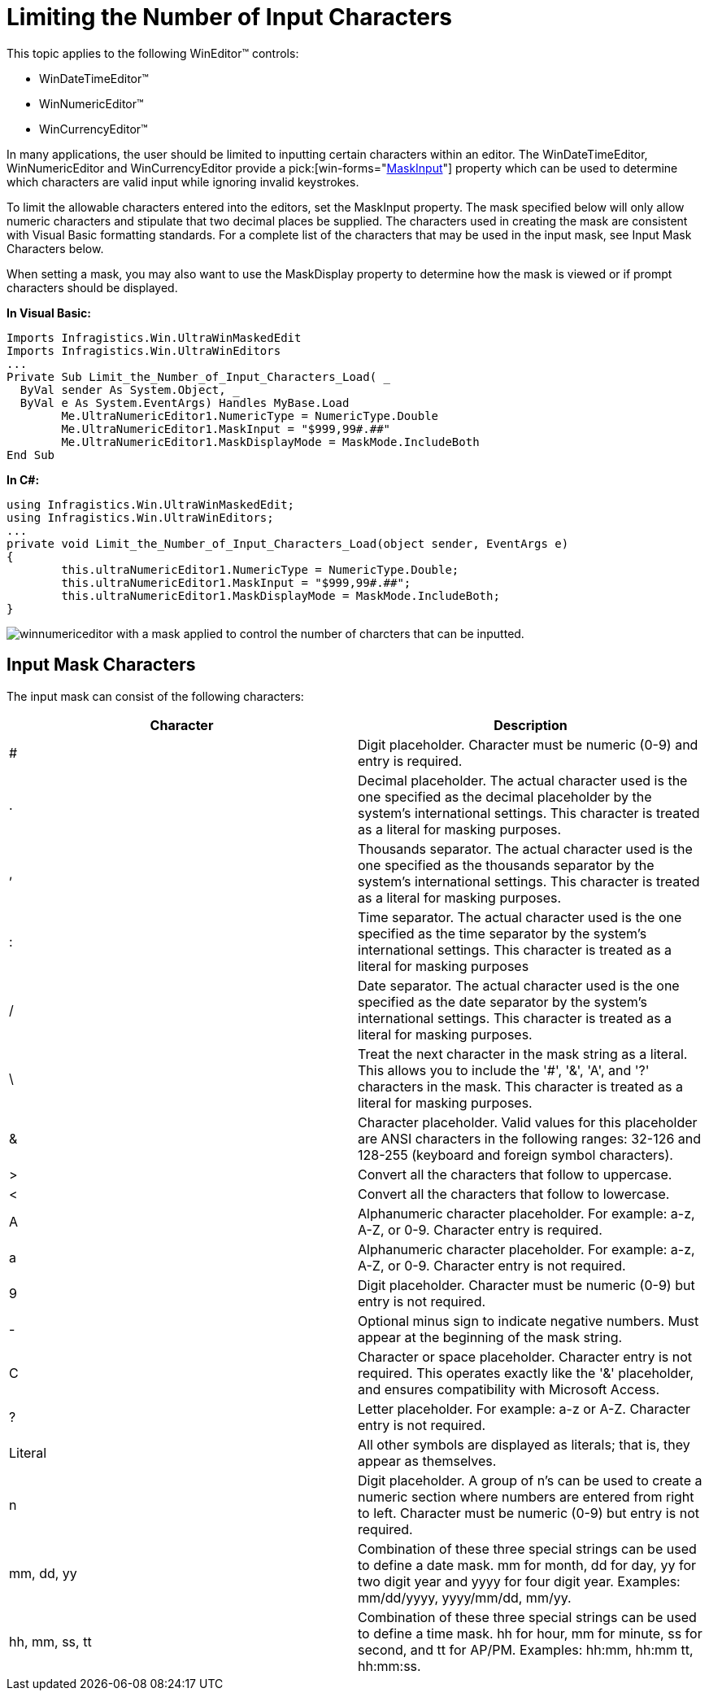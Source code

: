 ﻿////

|metadata|
{
    "name": "wineditors-limiting-the-number-of-input-characters",
    "controlName": ["WinEditors"],
    "tags": ["Extending","How Do I","Validation"],
    "guid": "{29FE16D6-8952-4ECE-9655-769DEB663AC9}",  
    "buildFlags": [],
    "createdOn": "2005-06-07T00:00:00Z"
}
|metadata|
////

= Limiting the Number of Input Characters

This topic applies to the following WinEditor™ controls:

* WinDateTimeEditor™
* WinNumericEditor™
* WinCurrencyEditor™

In many applications, the user should be limited to inputting certain characters within an editor. The WinDateTimeEditor, WinNumericEditor and WinCurrencyEditor provide a  pick:[win-forms="link:infragistics4.win.ultrawineditors.v{ProductVersion}~infragistics.win.ultrawineditors.ultranumericeditorbase~maskinput.html[MaskInput]"]  property which can be used to determine which characters are valid input while ignoring invalid keystrokes.

To limit the allowable characters entered into the editors, set the MaskInput property. The mask specified below will only allow numeric characters and stipulate that two decimal places be supplied. The characters used in creating the mask are consistent with Visual Basic formatting standards. For a complete list of the characters that may be used in the input mask, see Input Mask Characters below.

When setting a mask, you may also want to use the MaskDisplay property to determine how the mask is viewed or if prompt characters should be displayed.

*In Visual Basic:*

----
Imports Infragistics.Win.UltraWinMaskedEdit
Imports Infragistics.Win.UltraWinEditors
...
Private Sub Limit_the_Number_of_Input_Characters_Load( _
  ByVal sender As System.Object, _
  ByVal e As System.EventArgs) Handles MyBase.Load
	Me.UltraNumericEditor1.NumericType = NumericType.Double
	Me.UltraNumericEditor1.MaskInput = "$999,99#.##"
	Me.UltraNumericEditor1.MaskDisplayMode = MaskMode.IncludeBoth
End Sub
----

*In C#:*

----
using Infragistics.Win.UltraWinMaskedEdit;
using Infragistics.Win.UltraWinEditors;
...
private void Limit_the_Number_of_Input_Characters_Load(object sender, EventArgs e)
{
	this.ultraNumericEditor1.NumericType = NumericType.Double;
	this.ultraNumericEditor1.MaskInput = "$999,99#.##";
	this.ultraNumericEditor1.MaskDisplayMode = MaskMode.IncludeBoth;
}
----

image::images/WinEditors_Limit_the_Number_of_Input_Characters_01.png[winnumericeditor with a mask applied to control the number of charcters that can be inputted.]

== Input Mask Characters

The input mask can consist of the following characters:

[options="header", cols="a,a"]
|====
|Character|Description

|#
|Digit placeholder. Character must be numeric (0-9) and entry is required.

|.
|Decimal placeholder. The actual character used is the one specified as the decimal placeholder by the system's international settings. This character is treated as a literal for masking purposes.

|,
|Thousands separator. The actual character used is the one specified as the thousands separator by the system's international settings. This character is treated as a literal for masking purposes.

|:
|Time separator. The actual character used is the one specified as the time separator by the system's international settings. This character is treated as a literal for masking purposes

|/
|Date separator. The actual character used is the one specified as the date separator by the system's international settings. This character is treated as a literal for masking purposes.

|\
|Treat the next character in the mask string as a literal. This allows you to include the '#', '&', 'A', and '?' characters in the mask. This character is treated as a literal for masking purposes.

|&
|Character placeholder. Valid values for this placeholder are ANSI characters in the following ranges: 32-126 and 128-255 (keyboard and foreign symbol characters).

|>
|Convert all the characters that follow to uppercase.

|<
|Convert all the characters that follow to lowercase.

|A
|Alphanumeric character placeholder. For example: a-z, A-Z, or 0-9. Character entry is required.

|a
|Alphanumeric character placeholder. For example: a-z, A-Z, or 0-9. Character entry is not required.

|9
|Digit placeholder. Character must be numeric (0-9) but entry is not required.

|-
|Optional minus sign to indicate negative numbers. Must appear at the beginning of the mask string.

|C
|Character or space placeholder. Character entry is not required. This operates exactly like the '&' placeholder, and ensures compatibility with Microsoft Access.

|?
|Letter placeholder. For example: a-z or A-Z. Character entry is not required.

|Literal
|All other symbols are displayed as literals; that is, they appear as themselves.

|n
|Digit placeholder. A group of n's can be used to create a numeric section where numbers are entered from right to left. Character must be numeric (0-9) but entry is not required.

|mm, dd, yy
|Combination of these three special strings can be used to define a date mask. mm for month, dd for day, yy for two digit year and yyyy for four digit year. Examples: mm/dd/yyyy, yyyy/mm/dd, mm/yy.

|hh, mm, ss, tt
|Combination of these three special strings can be used to define a time mask. hh for hour, mm for minute, ss for second, and tt for AP/PM. Examples: hh:mm, hh:mm tt, hh:mm:ss.

|====